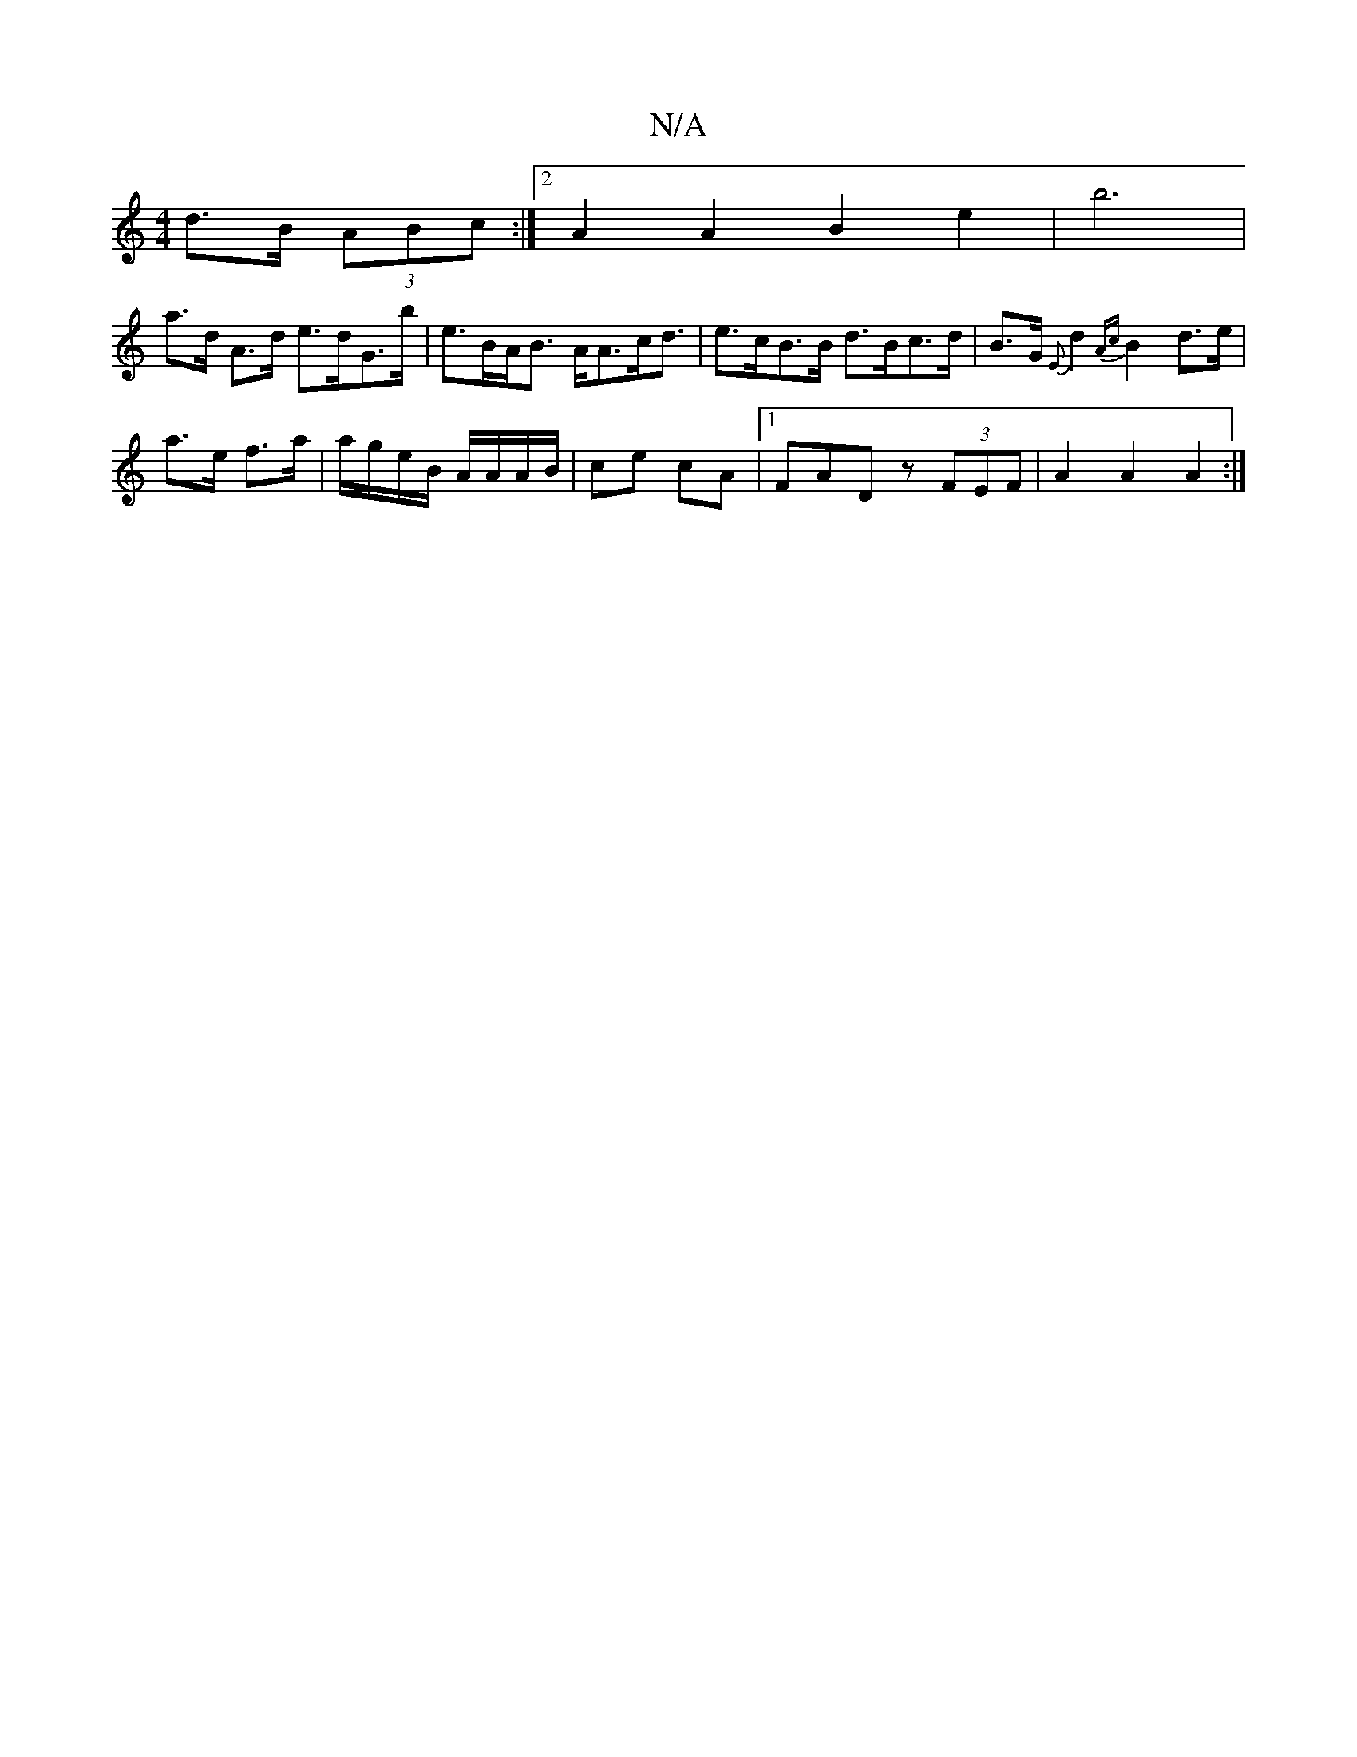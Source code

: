 X:1
T:N/A
M:4/4
R:N/A
K:Cmajor
d>B (3ABc:|2 A2 A2 B2 e2 | b6 |
a>d A>d e>dG>b | e>BA<B A<Ac<d|e>cB>B d>Bc>d|B>G {E}d2 {Ac}B2d>e|
a>e f>a | a/g/e/B/ A/A/A/B/ | ce cA |1 FADz (3FEF | A2 A2 A2 :|

|:Bd~g2 aecA|
B2 BA BD F2 | ABcd d4 |